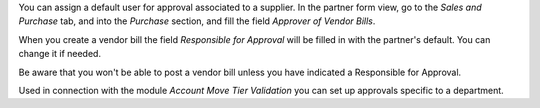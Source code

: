 You can assign a default user for approval associated to a supplier. In the
partner form view, go to the *Sales and Purchase* tab, and into the *Purchase*
section, and fill the field *Approver of Vendor Bills*.

When you create a vendor bill the field *Responsible for Approval* will be
filled in with the partner's default. You can change it if needed.

Be aware that you won't be able to post a vendor bill unless you have indicated
a Responsible for Approval.

Used in connection with the module *Account Move Tier Validation* you can set
up approvals specific to a department.
